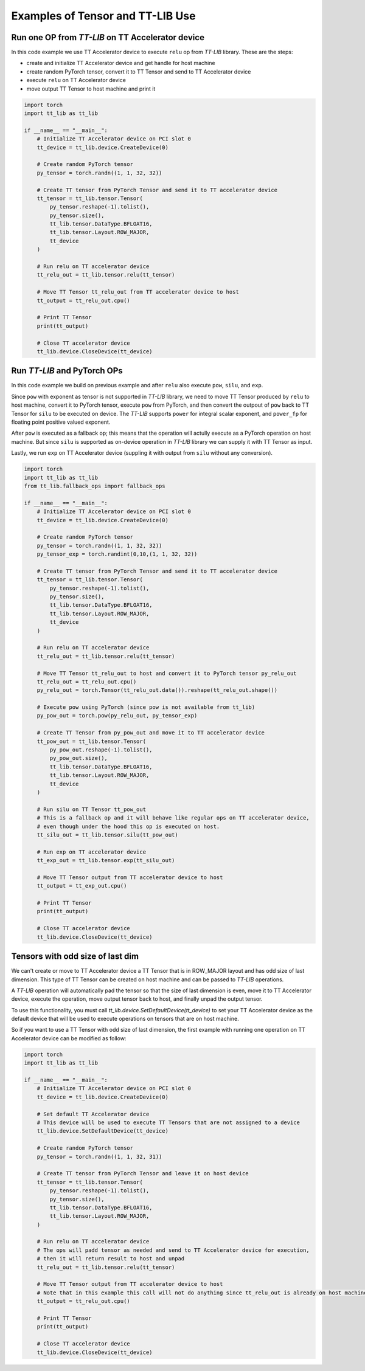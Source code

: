.. _Example:

Examples of Tensor and TT-LIB Use
*********************************

Run one OP from `TT-LIB` on TT Accelerator device
=================================================

In this code example we use TT Accelerator device to execute ``relu`` op from `TT-LIB` library.
These are the steps:

* create and initialize TT Accelerator device and get handle for host machine
* create random PyTorch tensor, convert it to TT Tensor and send to TT Accelerator device
* execute ``relu`` on TT Accelerator device
* move output TT Tensor to host machine and print it

.. code-block::

    import torch
    import tt_lib as tt_lib

    if __name__ == "__main__":
        # Initialize TT Accelerator device on PCI slot 0
        tt_device = tt_lib.device.CreateDevice(0)

        # Create random PyTorch tensor
        py_tensor = torch.randn((1, 1, 32, 32))

        # Create TT tensor from PyTorch Tensor and send it to TT accelerator device
        tt_tensor = tt_lib.tensor.Tensor(
            py_tensor.reshape(-1).tolist(),
            py_tensor.size(),
            tt_lib.tensor.DataType.BFLOAT16,
            tt_lib.tensor.Layout.ROW_MAJOR,
            tt_device
        )

        # Run relu on TT accelerator device
        tt_relu_out = tt_lib.tensor.relu(tt_tensor)

        # Move TT Tensor tt_relu_out from TT accelerator device to host
        tt_output = tt_relu_out.cpu()

        # Print TT Tensor
        print(tt_output)

        # Close TT accelerator device
        tt_lib.device.CloseDevice(tt_device)


Run `TT-LIB` and PyTorch OPs
============================

In this code example we build on previous example and after ``relu`` also execute ``pow``, ``silu``, and ``exp``.

Since ``pow`` with exponent as tensor is not supported in `TT-LIB` library, we need to move TT Tensor produced by ``relu`` to host machine,
convert it to PyTorch tensor, execute ``pow`` from PyTorch, and then convert the outpout of ``pow`` back to TT Tensor for ``silu`` to be executed on device. The `TT-LIB` supports ``power`` for integral scalar exponent, and ``power_fp`` for floating point positive valued exponent.

After ``pow`` is executed as a fallback op; this means that the operation will actully execute as a PyTorch operation
on host machine. But since ``silu`` is supported as on-device operation in `TT-LIB` library we can
supply it with TT Tensor as input.

Lastly, we run ``exp`` on TT Accelerator device (suppling it with output from ``silu`` without any conversion).


.. code-block::

    import torch
    import tt_lib as tt_lib
    from tt_lib.fallback_ops import fallback_ops

    if __name__ == "__main__":
        # Initialize TT Accelerator device on PCI slot 0
        tt_device = tt_lib.device.CreateDevice(0)

        # Create random PyTorch tensor
        py_tensor = torch.randn((1, 1, 32, 32))
        py_tensor_exp = torch.randint(0,10,(1, 1, 32, 32))

        # Create TT tensor from PyTorch Tensor and send it to TT accelerator device
        tt_tensor = tt_lib.tensor.Tensor(
            py_tensor.reshape(-1).tolist(),
            py_tensor.size(),
            tt_lib.tensor.DataType.BFLOAT16,
            tt_lib.tensor.Layout.ROW_MAJOR,
            tt_device
        )

        # Run relu on TT accelerator device
        tt_relu_out = tt_lib.tensor.relu(tt_tensor)

        # Move TT Tensor tt_relu_out to host and convert it to PyTorch tensor py_relu_out
        tt_relu_out = tt_relu_out.cpu()
        py_relu_out = torch.Tensor(tt_relu_out.data()).reshape(tt_relu_out.shape())

        # Execute pow using PyTorch (since pow is not available from tt_lib)
        py_pow_out = torch.pow(py_relu_out, py_tensor_exp)

        # Create TT Tensor from py_pow_out and move it to TT accelerator device
        tt_pow_out = tt_lib.tensor.Tensor(
            py_pow_out.reshape(-1).tolist(),
            py_pow_out.size(),
            tt_lib.tensor.DataType.BFLOAT16,
            tt_lib.tensor.Layout.ROW_MAJOR,
            tt_device
        )

        # Run silu on TT Tensor tt_pow_out
        # This is a fallback op and it will behave like regular ops on TT accelerator device,
        # even though under the hood this op is executed on host.
        tt_silu_out = tt_lib.tensor.silu(tt_pow_out)

        # Run exp on TT accelerator device
        tt_exp_out = tt_lib.tensor.exp(tt_silu_out)

        # Move TT Tensor output from TT accelerator device to host
        tt_output = tt_exp_out.cpu()

        # Print TT Tensor
        print(tt_output)

        # Close TT accelerator device
        tt_lib.device.CloseDevice(tt_device)

Tensors with odd size of last dim
=================================

We can't create or move to TT Accelerator device a TT Tensor that is in ROW_MAJOR layout and has odd size of last dimension.
This type of TT Tensor can be created on host machine and can be passed to `TT-LIB` operations.

A `TT-LIB` operation will automatically pad the tensor so that the size of last dimension is even, move it to TT Accelerator device,
execute the operation, move output tensor back to host, and finally unpad the output tensor.

To use this functionality, you must call `tt_lib.device.SetDefaultDevice(tt_device)` to set your TT Accelerator device
as the default device that will be used to execute operations on tensors that are on host machine.

So if you want to use a TT Tensor with odd size of last dimension,
the first example with running one operation on TT Accelerator device
can be modified as follow:

.. code-block::

    import torch
    import tt_lib as tt_lib

    if __name__ == "__main__":
        # Initialize TT Accelerator device on PCI slot 0
        tt_device = tt_lib.device.CreateDevice(0)

        # Set default TT Accelerator device
        # This device will be used to execute TT Tensors that are not assigned to a device
        tt_lib.device.SetDefaultDevice(tt_device)

        # Create random PyTorch tensor
        py_tensor = torch.randn((1, 1, 32, 31))

        # Create TT tensor from PyTorch Tensor and leave it on host device
        tt_tensor = tt_lib.tensor.Tensor(
            py_tensor.reshape(-1).tolist(),
            py_tensor.size(),
            tt_lib.tensor.DataType.BFLOAT16,
            tt_lib.tensor.Layout.ROW_MAJOR,
        )

        # Run relu on TT accelerator device
        # The ops will padd tensor as needed and send to TT Accelerator device for execution,
        # then it will return result to host and unpad
        tt_relu_out = tt_lib.tensor.relu(tt_tensor)

        # Move TT Tensor output from TT accelerator device to host
        # Note that in this example this call will not do anything since tt_relu_out is already on host machine
        tt_output = tt_relu_out.cpu()

        # Print TT Tensor
        print(tt_output)

        # Close TT accelerator device
        tt_lib.device.CloseDevice(tt_device)
